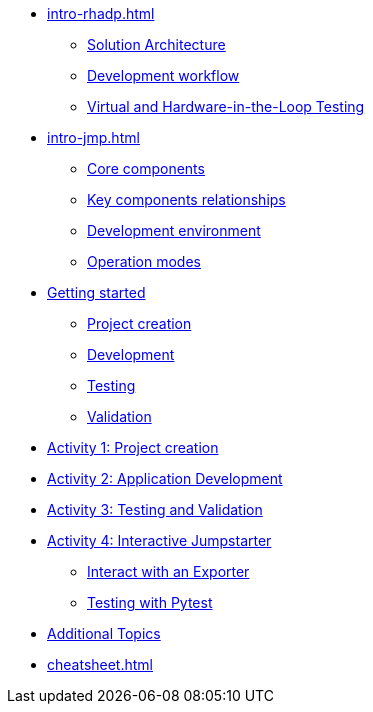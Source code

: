 * xref:intro-rhadp.adoc[]
** xref:intro-rhadp.adoc#solution_architecture[Solution Architecture]
** xref:intro-rhadp.adoc#workflow[Development workflow]
** xref:intro-rhadp.adoc#hiltesting[Virtual and Hardware-in-the-Loop Testing]

* xref:intro-jmp.adoc[]
** xref:intro-jmp.adoc#jmp_components[Core components]
** xref:intro-jmp.adoc#jmp_relationships[Key components relationships]
** xref:intro-jmp.adoc#jmp_development[Development environment]
** xref:intro-jmp.adoc#jmp_operation_mode[Operation modes]

* xref:intro-wf.adoc[Getting started]
** xref:intro-wf.adoc#project_creation[Project creation]
** xref:intro-wf.adoc#application_development[Development]
** xref:intro-wf.adoc#application_testing[Testing]
** xref:intro-wf.adoc#application_validation[Validation]

* xref:activity-01.adoc[Activity 1: Project creation]

* xref:activity-02.adoc[Activity 2: Application Development]

* xref:activity-03.adoc[Activity 3: Testing and Validation] 

* xref:activity-04.adoc[Activity 4: Interactive Jumpstarter]
** xref:activity-04.adoc#jmpexporterlease[Interact with an Exporter]
** xref:activity-04.adoc#jmptestingpytest[Testing with Pytest]

* xref:activity-05.adoc[Additional Topics]

* xref:cheatsheet.adoc[]